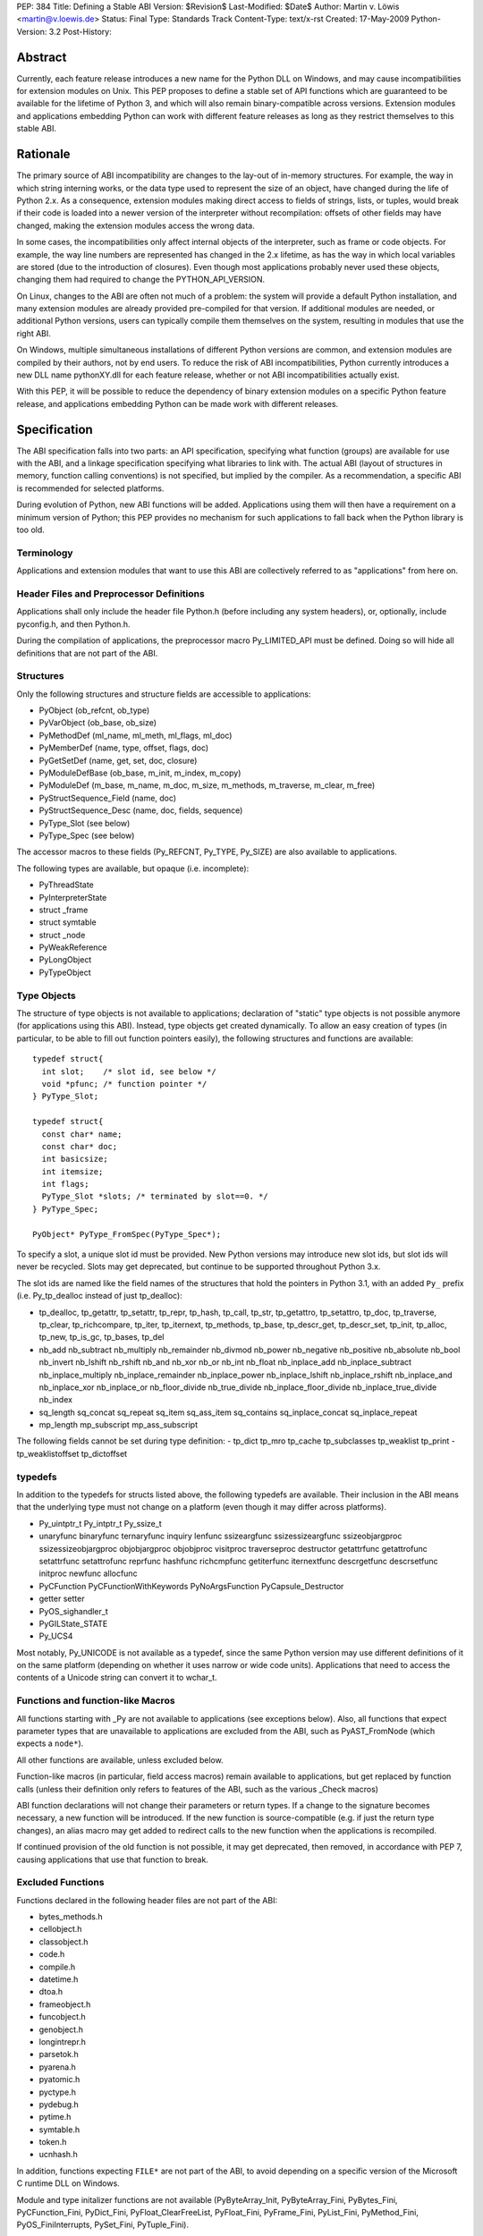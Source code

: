 PEP: 384
Title: Defining a Stable ABI
Version: $Revision$
Last-Modified: $Date$
Author: Martin v. Löwis <martin@v.loewis.de>
Status: Final
Type: Standards Track
Content-Type: text/x-rst
Created: 17-May-2009
Python-Version: 3.2
Post-History:

Abstract
========

Currently, each feature release introduces a new name for the
Python DLL on Windows, and may cause incompatibilities for extension
modules on Unix. This PEP proposes to define a stable set of API
functions which are guaranteed to be available for the lifetime
of Python 3, and which will also remain binary-compatible across
versions. Extension modules and applications embedding Python
can work with different feature releases as long as they restrict
themselves to this stable ABI.

Rationale
=========

The primary source of ABI incompatibility are changes to the lay-out
of in-memory structures. For example, the way in which string interning
works, or the data type used to represent the size of an object, have
changed during the life of Python 2.x. As a consequence, extension
modules making direct access to fields of strings, lists, or tuples,
would break if their code is loaded into a newer version of the
interpreter without recompilation: offsets of other fields may have
changed, making the extension modules access the wrong data.

In some cases, the incompatibilities only affect internal objects of
the interpreter, such as frame or code objects. For example, the way
line numbers are represented has changed in the 2.x lifetime, as has
the way in which local variables are stored (due to the introduction
of closures). Even though most applications probably never used these
objects, changing them had required to change the PYTHON_API_VERSION.

On Linux, changes to the ABI are often not much of a problem: the
system will provide a default Python installation, and many extension
modules are already provided pre-compiled for that version. If additional
modules are needed, or additional Python versions, users can typically
compile them themselves on the system, resulting in modules that use
the right ABI.

On Windows, multiple simultaneous installations of different Python
versions are common, and extension modules are compiled by their
authors, not by end users. To reduce the risk of ABI incompatibilities,
Python currently introduces a new DLL name pythonXY.dll for each
feature release, whether or not ABI incompatibilities actually exist.

With this PEP, it will be possible to reduce the dependency of binary
extension modules on a specific Python feature release, and applications
embedding Python can be made work with different releases.

Specification
=============

The ABI specification falls into two parts: an API specification,
specifying what function (groups) are available for use with the
ABI, and a linkage specification specifying what libraries to link
with. The actual ABI (layout of structures in memory, function
calling conventions) is not specified, but implied by the
compiler. As a recommendation, a specific ABI is recommended for
selected platforms.

During evolution of Python, new ABI functions will be added.
Applications using them will then have a requirement on a minimum
version of Python; this PEP provides no mechanism for such
applications to fall back when the Python library is too old.

Terminology
-----------

Applications and extension modules that want to use this ABI
are collectively referred to as "applications" from here on.

Header Files and Preprocessor Definitions
-----------------------------------------

Applications shall only include the header file Python.h (before
including any system headers), or, optionally, include pyconfig.h, and
then Python.h.

During the compilation of applications, the preprocessor macro
Py_LIMITED_API must be defined. Doing so will hide all definitions
that are not part of the ABI.

Structures
----------

Only the following structures and structure fields are accessible to
applications:

- PyObject (ob_refcnt, ob_type)
- PyVarObject (ob_base, ob_size)
- PyMethodDef (ml_name, ml_meth, ml_flags, ml_doc)
- PyMemberDef (name, type, offset, flags, doc)
- PyGetSetDef (name, get, set, doc, closure)
- PyModuleDefBase (ob_base, m_init, m_index, m_copy)
- PyModuleDef (m_base, m_name, m_doc, m_size, m_methods, m_traverse,
  m_clear, m_free)
- PyStructSequence_Field (name, doc)
- PyStructSequence_Desc (name, doc, fields, sequence)
- PyType_Slot (see below)
- PyType_Spec (see below)

The accessor macros to these fields (Py_REFCNT, Py_TYPE, Py_SIZE)
are also available to applications.

The following types are available, but opaque (i.e. incomplete):

- PyThreadState
- PyInterpreterState
- struct _frame
- struct symtable
- struct _node
- PyWeakReference
- PyLongObject
- PyTypeObject

Type Objects
------------

The structure of type objects is not available to applications;
declaration of "static" type objects is not possible anymore
(for applications using this ABI).
Instead, type objects get created dynamically. To allow an
easy creation of types (in particular, to be able to fill out
function pointers easily), the following structures and functions
are available::

  typedef struct{
    int slot;    /* slot id, see below */
    void *pfunc; /* function pointer */
  } PyType_Slot;

  typedef struct{
    const char* name;
    const char* doc;
    int basicsize;
    int itemsize;
    int flags;
    PyType_Slot *slots; /* terminated by slot==0. */
  } PyType_Spec;

  PyObject* PyType_FromSpec(PyType_Spec*);

To specify a slot, a unique slot id must be provided. New Python
versions may introduce new slot ids, but slot ids will never be
recycled. Slots may get deprecated, but continue to be supported
throughout Python 3.x.

The slot ids are named like the field names of the structures that
hold the pointers in Python 3.1, with an added ``Py_`` prefix (i.e.
Py_tp_dealloc instead of just tp_dealloc):

- tp_dealloc, tp_getattr, tp_setattr, tp_repr,
  tp_hash, tp_call, tp_str, tp_getattro, tp_setattro,
  tp_doc, tp_traverse, tp_clear, tp_richcompare, tp_iter,
  tp_iternext, tp_methods, tp_base, tp_descr_get, tp_descr_set,
  tp_init, tp_alloc, tp_new, tp_is_gc, tp_bases, tp_del
- nb_add nb_subtract nb_multiply nb_remainder nb_divmod nb_power
  nb_negative nb_positive nb_absolute nb_bool nb_invert nb_lshift
  nb_rshift nb_and nb_xor nb_or nb_int nb_float nb_inplace_add
  nb_inplace_subtract nb_inplace_multiply nb_inplace_remainder
  nb_inplace_power nb_inplace_lshift nb_inplace_rshift nb_inplace_and
  nb_inplace_xor nb_inplace_or nb_floor_divide nb_true_divide
  nb_inplace_floor_divide nb_inplace_true_divide nb_index
- sq_length sq_concat sq_repeat sq_item sq_ass_item
  sq_contains sq_inplace_concat sq_inplace_repeat
- mp_length mp_subscript mp_ass_subscript

The following fields cannot be set during type definition:
- tp_dict tp_mro tp_cache tp_subclasses tp_weaklist tp_print
- tp_weaklistoffset tp_dictoffset

typedefs
--------

In addition to the typedefs for structs listed above, the following
typedefs are available. Their inclusion in the ABI means that the
underlying type must not change on a platform (even though it may
differ across platforms).

- Py_uintptr_t Py_intptr_t Py_ssize_t
- unaryfunc binaryfunc ternaryfunc inquiry lenfunc ssizeargfunc
  ssizessizeargfunc ssizeobjargproc ssizessizeobjargproc objobjargproc
  objobjproc visitproc traverseproc
  destructor getattrfunc getattrofunc setattrfunc setattrofunc reprfunc
  hashfunc richcmpfunc getiterfunc iternextfunc descrgetfunc
  descrsetfunc initproc newfunc allocfunc
- PyCFunction PyCFunctionWithKeywords PyNoArgsFunction
  PyCapsule_Destructor
- getter setter
- PyOS_sighandler_t
- PyGILState_STATE
- Py_UCS4

Most notably, Py_UNICODE is not available as a typedef,
since the same Python version may use different definitions
of it on the same platform (depending on whether it uses narrow
or wide code units). Applications that need to access the contents
of a Unicode string can convert it to wchar_t.

Functions and function-like Macros
----------------------------------

All functions starting with _Py are not available to applications
(see exceptions below).
Also, all functions that expect parameter types that are unavailable
to applications are excluded from the ABI, such as PyAST_FromNode
(which expects a ``node*``).

All other functions are available, unless excluded below.

Function-like macros (in particular, field access macros) remain
available to applications, but get replaced by function calls
(unless their definition only refers to features of the ABI, such
as the various _Check macros)

ABI function declarations will not change their parameters or return
types. If a change to the signature becomes necessary, a new function
will be introduced. If the new function is source-compatible (e.g. if
just the return type changes), an alias macro may get added to
redirect calls to the new function when the applications is
recompiled.

If continued provision of the old function is not possible, it may get
deprecated, then removed, in accordance with PEP 7, causing
applications that use that function to break.

Excluded Functions
------------------

Functions declared in the following header files are not part
of the ABI:

- bytes_methods.h
- cellobject.h
- classobject.h
- code.h
- compile.h
- datetime.h
- dtoa.h
- frameobject.h
- funcobject.h
- genobject.h
- longintrepr.h
- parsetok.h
- pyarena.h
- pyatomic.h
- pyctype.h
- pydebug.h
- pytime.h
- symtable.h
- token.h
- ucnhash.h

In addition, functions expecting ``FILE*`` are not part of
the ABI, to avoid depending on a specific version of the
Microsoft C runtime DLL on Windows.

Module and type initalizer functions are not available
(PyByteArray_Init, PyByteArray_Fini, PyBytes_Fini,
PyCFunction_Fini, PyDict_Fini, PyFloat_ClearFreeList,
PyFloat_Fini, PyFrame_Fini, PyList_Fini, PyMethod_Fini,
PyOS_FiniInterrupts, PySet_Fini, PyTuple_Fini).

Several functions dealing with interpreter implementation
details are not available:

- PyInterpreterState_Head, PyInterpreterState_Next,
  PyInterpreterState_ThreadHead, PyThreadState_Next
- Py_SubversionRevision, Py_SubversionShortBranch

PyStructSequence_InitType is not available, as it requires
the caller to provide a static type object.

Py_FatalError will be moved from pydebug.h into some other
header file (e.g. pyerrors.h).

The exact list of functions being available is given
in the Windows module definition file for python3.dll [1]_.

Global Variables
----------------

Global variables representing types and exceptions are available
to applications. In addition, selected global variables referenced
in macros (such as Py_True and Py_False) are available.

A complete list of global variable definitions is given in the
python3.def file [1]_; those declared DATA denote variables.

Other Macros
------------

All macros defining symbolic constants are available to applications;
the numeric values will not change.

In addition, the following macros are available:

- Py_BEGIN_ALLOW_THREADS, Py_BLOCK_THREADS, Py_UNBLOCK_THREADS,
  Py_END_ALLOW_THREADS

The Buffer Interface
--------------------

The buffer interface (type Py_buffer, type slots bf_getbuffer and
bf_releasebuffer, etc) has been omitted from the ABI, since the stability
of the Py_buffer structure is not clear at this time. Inclusion in the
ABI can be considered in future releases.

Signature Changes
-----------------

A number of functions currently expect a specific struct, even though
callers typically have PyObject* available. These have been changed
to expect PyObject* as the parameter; this will cause warnings in
applications that currently explicitly cast to the parameter type.
These functions are PySlice_GetIndices, PySlice_GetIndicesEx,
PyUnicode_AsWideChar, and PyEval_EvalCode.

Linkage
-------

On Windows, applications shall link with python3.dll; an import
library python3.lib will be available. This DLL will redirect all of
its API functions through /export linker options to the full
interpreter DLL, i.e. python3y.dll.

On Unix systems, the ABI is typically provided by the python
executable itself. PyModule_Create is changed to pass ``3`` as the API
version if the extension module was compiled with Py_LIMITED_API; the
version check for the API version will accept either 3 or the current
PYTHON_API_VERSION as conforming. If Python is compiled as a shared
library, it is installed as both libpython3.so, and libpython3.y.so;
applications conforming to this PEP should then link to the former
(extension modules can continue to link with no libpython shared object,
but rather rely on runtime linking).
The ABI version is symbolically available as ``PYTHON_ABI_VERSION``.

Also on Unix, the PEP 3149 tag abi<PYTHON_ABI_VERSION> is accepted
in file names of extension modules. No checking is performed that
files named in this way are actually restricted to the limited API,
and no support for building such files will be added to distutils
due to the distutils code freeze.

Implementation Strategy
=======================

This PEP will be implemented in a branch [2]_, allowing users to check
whether their modules conform to the ABI. To avoid users having to
rewrite their type definitions, a script to convert C source code
containing type definitions will be provided [3]_.

References
==========

.. [1] "python3 module definition file":
   http://svn.python.org/projects/python/branches/pep-0384/PC/python3.def
.. [2] "PEP 384 branch":
   http://svn.python.org/projects/python/branches/pep-0384/
.. [3] "ABI type conversion script":
   http://svn.python.org/projects/python/branches/pep-0384/Tools/scripts/abitype.py

Copyright
=========

This document has been placed in the public domain.


..
   Local Variables:
   mode: indented-text
   indent-tabs-mode: nil
   sentence-end-double-space: t
   fill-column: 70
   coding: utf-8
   End:
